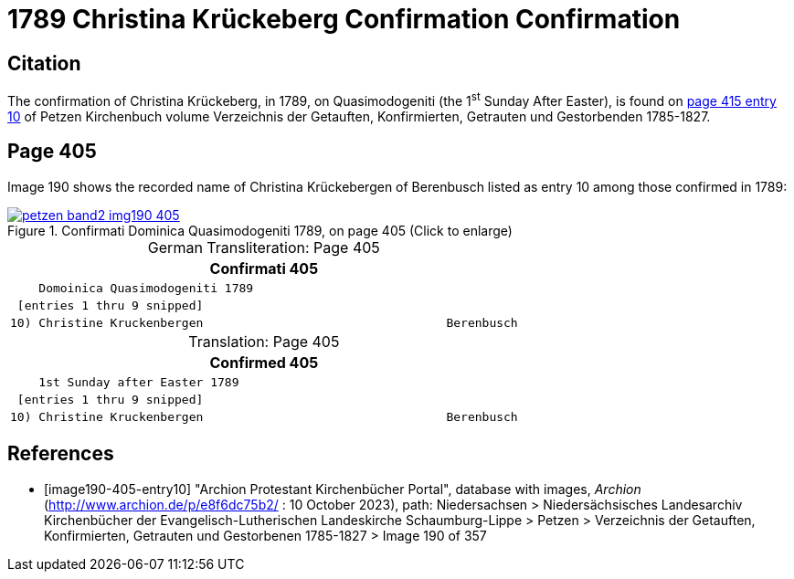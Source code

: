 = 1789 Christina Krückeberg Confirmation Confirmation
:page-role: doc-width

== Citation

The confirmation of Christina Krückeberg, in 1789, on Quasimodogeniti (the 1^st^ Sunday After Easter), is found on <<image190-405-entry10, page 415 entry 10>>
of Petzen Kirchenbuch volume Verzeichnis der Getauften, Konfirmierten, Getrauten und Gestorbenden 1785-1827.

== Page 405

Image 190 shows the recorded name of Christina Krückebergen of Berenbusch listed as entry 10 among those confirmed in 1789:

image::petzen-band2-img190-405.jpg[title="Confirmati Dominica Quasimodogeniti 1789, on page 405 (Click to enlarge)",link=self]

[caption="German Transliteration: "]
.Page 405
[cols="l", frame="none"]
|===
|                     Confirmati                                           405

|    Domoinica Quasimodogeniti 1789

| [entries 1 thru 9 snipped]

|10) Christine Kruckenbergen                                  Berenbusch
|===

[caption="Translation: "]
.Page 405
[cols="l", frame="none"]
|===
|                     Confirmed                                           405

|    1st Sunday after Easter 1789

| [entries 1 thru 9 snipped]

|10) Christine Kruckenbergen                                  Berenbusch
|===


[bibliography]
== References

* [[[image190-405-entry10]]] "Archion Protestant Kirchenbücher Portal", database with images, _Archion_ (http://www.archion.de/p/e8f6dc75b2/ : 10 October 2023), path: Niedersachsen > Niedersächsisches Landesarchiv  Kirchenbücher der Evangelisch-Lutherischen Landeskirche Schaumburg-Lippe > Petzen > Verzeichnis der Getauften, Konfirmierten, Getrauten und Gestorbenen 1785-1827 > Image 190 of 357


